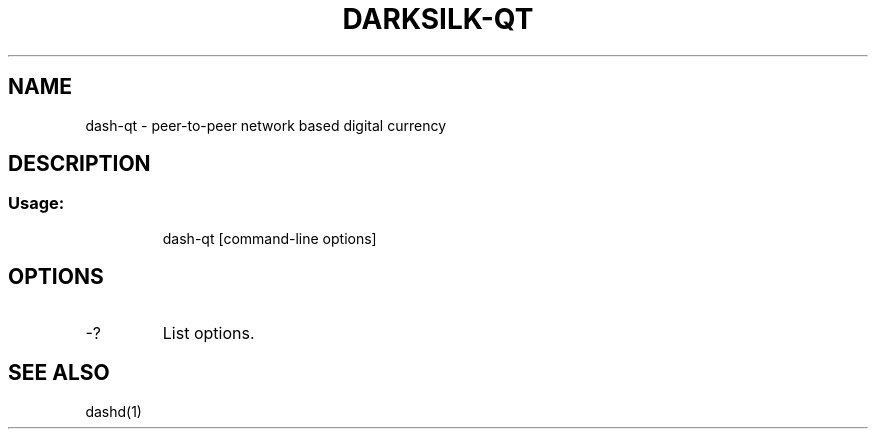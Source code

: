 .TH DARKSILK-QT "1" "November 2016" "darksilk-qt 1.0"
.SH NAME
dash-qt \- peer-to-peer network based digital currency
.SH DESCRIPTION
.SS "Usage:"
.IP
dash\-qt [command\-line options]
.SH OPTIONS
.TP
\-?
List options.
.SH "SEE ALSO"
dashd(1)
